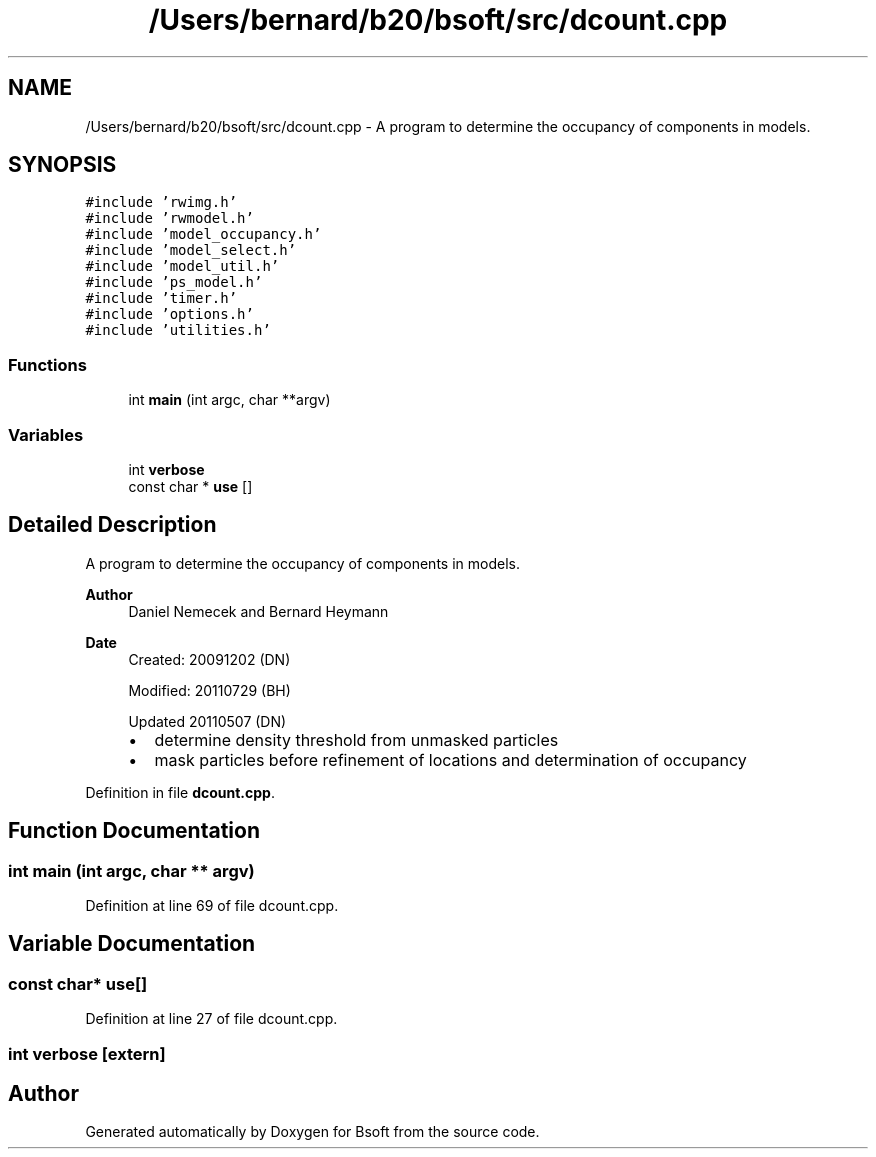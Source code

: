 .TH "/Users/bernard/b20/bsoft/src/dcount.cpp" 3 "Wed Sep 1 2021" "Version 2.1.0" "Bsoft" \" -*- nroff -*-
.ad l
.nh
.SH NAME
/Users/bernard/b20/bsoft/src/dcount.cpp \- A program to determine the occupancy of components in models\&.  

.SH SYNOPSIS
.br
.PP
\fC#include 'rwimg\&.h'\fP
.br
\fC#include 'rwmodel\&.h'\fP
.br
\fC#include 'model_occupancy\&.h'\fP
.br
\fC#include 'model_select\&.h'\fP
.br
\fC#include 'model_util\&.h'\fP
.br
\fC#include 'ps_model\&.h'\fP
.br
\fC#include 'timer\&.h'\fP
.br
\fC#include 'options\&.h'\fP
.br
\fC#include 'utilities\&.h'\fP
.br

.SS "Functions"

.in +1c
.ti -1c
.RI "int \fBmain\fP (int argc, char **argv)"
.br
.in -1c
.SS "Variables"

.in +1c
.ti -1c
.RI "int \fBverbose\fP"
.br
.ti -1c
.RI "const char * \fBuse\fP []"
.br
.in -1c
.SH "Detailed Description"
.PP 
A program to determine the occupancy of components in models\&. 


.PP
\fBAuthor\fP
.RS 4
Daniel Nemecek and Bernard Heymann 
.RE
.PP
\fBDate\fP
.RS 4
Created: 20091202 (DN) 
.PP
Modified: 20110729 (BH) 
.PP
Updated 20110507 (DN)
.IP "\(bu" 2
determine density threshold from unmasked particles
.IP "\(bu" 2
mask particles before refinement of locations and determination of occupancy 
.PP
.RE
.PP

.PP
Definition in file \fBdcount\&.cpp\fP\&.
.SH "Function Documentation"
.PP 
.SS "int main (int argc, char ** argv)"

.PP
Definition at line 69 of file dcount\&.cpp\&.
.SH "Variable Documentation"
.PP 
.SS "const char* use[]"

.PP
Definition at line 27 of file dcount\&.cpp\&.
.SS "int verbose\fC [extern]\fP"

.SH "Author"
.PP 
Generated automatically by Doxygen for Bsoft from the source code\&.
